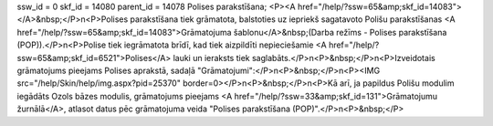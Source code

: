 ssw_id = 0skf_id = 14080parent_id = 14078Polises parakstīšana;<P><A href="/help/?ssw=65&amp;skf_id=14083"></A>&nbsp;</P>\n<P>Polises parakstīšana tiek grāmatota, balstoties uz iepriekš sagatavoto Polišu parakstīšanas <A href="/help/?ssw=65&amp;skf_id=14083">Grāmatojuma šablonu</A>&nbsp;(Darba režīms - Polises parakstīšana (POP)).</P>\n<P>Polise tiek iegrāmatota brīdī, kad tiek aizpildīti nepieciešamie <A href="/help/?ssw=65&amp;skf_id=6521">Polises</A> lauki un ieraksts tiek saglabāts.</P>\n<P>&nbsp;</P>\n<P>Izveidotais grāmatojums pieejams Polises aprakstā, sadaļā "Grāmatojumi":</P>\n<P>&nbsp;</P>\n<P><IMG src="/help/Skin/help/img.aspx?pid=25370" border=0></P>\n<P>&nbsp;</P>\n<P>Kā arī, ja papildus Polišu modulim iegādāts Ozols bāzes modulis, grāmatojums pieejams <A href="/help/?ssw=33&amp;skf_id=131">Grāmatojumu žurnālā</A>, atlasot datus pēc grāmatojuma veida "Polises parakstīšana (POP)".</P>\n<P>&nbsp;</P>